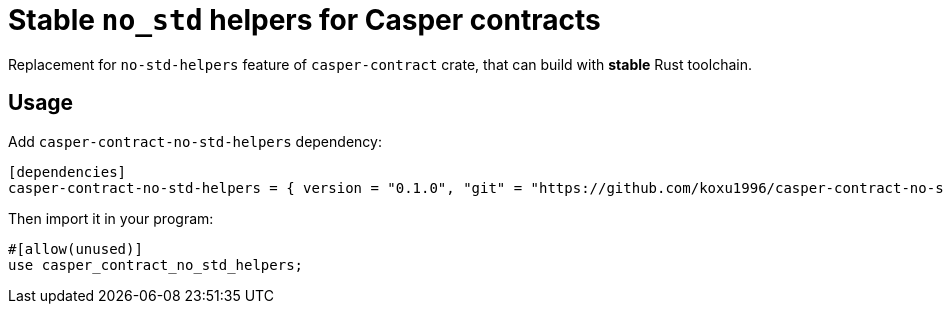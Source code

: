 = Stable `no_std` helpers for Casper contracts

Replacement for `no-std-helpers` feature of `casper-contract` crate, that can build with **stable** Rust toolchain.

== Usage

Add `casper-contract-no-std-helpers` dependency:

[source,toml]
----
[dependencies]
casper-contract-no-std-helpers = { version = "0.1.0", "git" = "https://github.com/koxu1996/casper-contract-no-std-helpers"}
----

Then import it in your program:

[source,rust]
----
#[allow(unused)]
use casper_contract_no_std_helpers;
----
